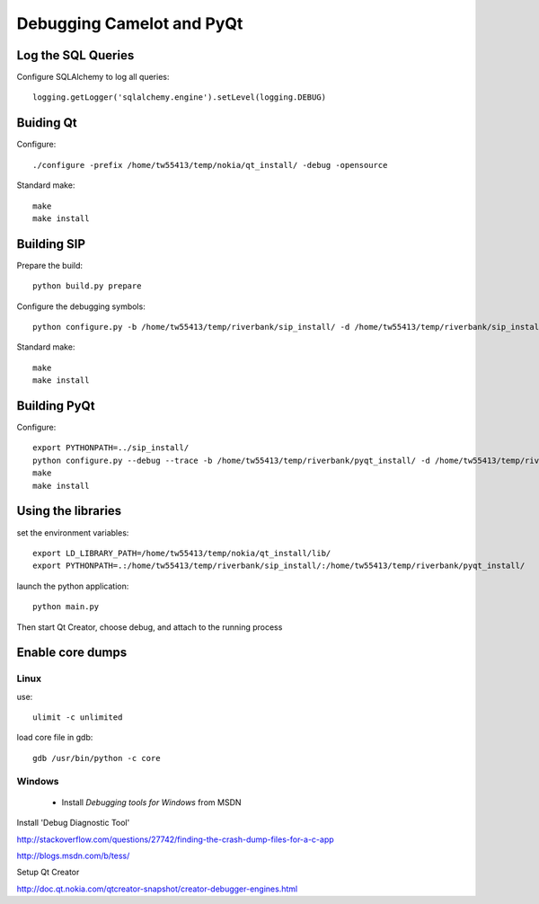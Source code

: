 .. _doc-debug:

==========================
Debugging Camelot and PyQt
==========================

Log the SQL Queries
===================

Configure SQLAlchemy to log all queries::

    logging.getLogger('sqlalchemy.engine').setLevel(logging.DEBUG)

Buiding Qt
==========

Configure::

    ./configure -prefix /home/tw55413/temp/nokia/qt_install/ -debug -opensource
  
Standard make::

    make
    make install

Building SIP
============

Prepare the build::

     python build.py prepare

Configure the debugging symbols::

     python configure.py -b /home/tw55413/temp/riverbank/sip_install/ -d /home/tw55413/temp/riverbank/sip_install/ -e /home/tw55413/temp/riverbank/sip_install/ -v  /home/tw55413/temp/riverbank/sip_install/ --debug

Standard make::

     make
     make install

Building PyQt
=============

Configure::

  export PYTHONPATH=../sip_install/
  python configure.py --debug --trace -b /home/tw55413/temp/riverbank/pyqt_install/ -d /home/tw55413/temp/riverbank/pyqt_install/ -p /home/tw55413/temp/riverbank/pyqt_install -q /home/tw55413/temp/nokia/qt_install/bin/qmake --confirm-license 
  make
  make install

Using the libraries
===================

set the environment variables::

  export LD_LIBRARY_PATH=/home/tw55413/temp/nokia/qt_install/lib/
  export PYTHONPATH=.:/home/tw55413/temp/riverbank/sip_install/:/home/tw55413/temp/riverbank/pyqt_install/
  
launch the python application::

  python main.py

Then start Qt Creator, choose debug, and attach to the running process

Enable core dumps
=================

Linux
-----

use::

  ulimit -c unlimited
  
load core file in gdb::

  gdb /usr/bin/python -c core

Windows
-------

 * Install *Debugging tools for Windows* from MSDN

Install 'Debug Diagnostic Tool'

http://stackoverflow.com/questions/27742/finding-the-crash-dump-files-for-a-c-app

http://blogs.msdn.com/b/tess/

Setup Qt Creator 

http://doc.qt.nokia.com/qtcreator-snapshot/creator-debugger-engines.html